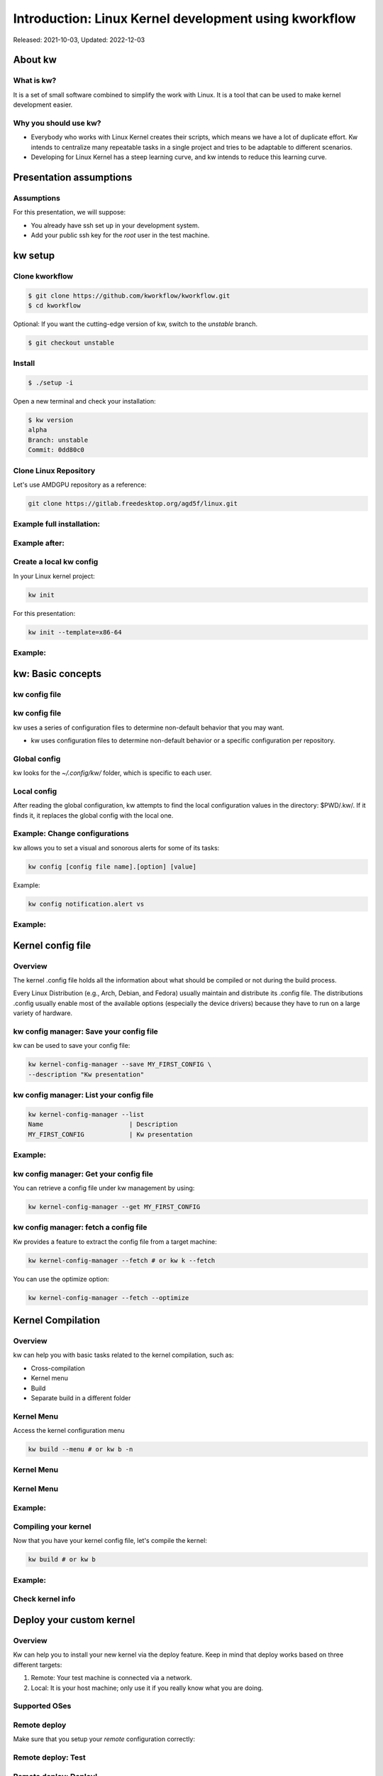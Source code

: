 .. raw:: html

  <!-- Slide -->
  <section>
    <img width="800" height="327" src="_static/kw.png" style="background:none; border:none; box-shadow:none;">
    <br>
    <img width="120" height="41" src="_static/by.png" style="background:none; border:none; box-shadow:none;">
    <img width="111" height="111" src="_static/qrcode.png" style="background:none; border:none; box-shadow:none;">
  </section>

======================================================
Introduction: Linux Kernel development using kworkflow
======================================================

Released: 2021-10-03, Updated: 2022-12-03

About kw
========

What is kw?
-----------

It is a set of small software combined to simplify the work with Linux. It is a
tool that can be used to make kernel development easier.

Why you should use kw?
----------------------

* Everybody who works with Linux Kernel creates their scripts, which means we
  have a lot of duplicate effort. Kw intends to centralize many repeatable
  tasks in a single project and tries to be adaptable to different scenarios.
* Developing for Linux Kernel has a steep learning curve, and kw intends to
  reduce this learning curve.

Presentation assumptions
========================

Assumptions
-----------

For this presentation, we will suppose:

* You already have ssh set up in your development system.
* Add your public ssh key for the `root` user in the test machine.

kw setup
========

Clone kworkflow
---------------

.. code-block:: shell

  $ git clone https://github.com/kworkflow/kworkflow.git
  $ cd kworkflow

Optional: If you want the cutting-edge version of kw, switch to the `unstable`
branch.

.. code-block:: shell

  $ git checkout unstable

Install
-------

.. code-block:: shell

  $ ./setup -i

Open a new terminal and check your installation:

.. code-block:: shell

  $ kw version
  alpha
  Branch: unstable
  Commit: 0dd80c0

Clone Linux Repository
----------------------

Let's use AMDGPU repository as a reference:

.. code-block:: shell

  git clone https://gitlab.freedesktop.org/agd5f/linux.git

Example full installation:
--------------------------

.. container:: flex

  .. container:: half

    .. figure:: _static/gifs/full-kw-install.gif
       :width: 70%

Example after:
--------------

.. container:: flex

  .. container:: half

    .. figure:: _static/gifs/kw-install-example.gif
       :width: 80%



Create a local kw config
------------------------

In your Linux kernel project:

.. code-block:: shell

  kw init

For this presentation:

.. code-block:: shell

  kw init --template=x86-64

Example:
--------

.. container:: flex

  .. container:: half

    .. figure:: _static/gifs/kw-init.gif
       :width: 100%


kw: Basic concepts
==================

kw config file
--------------

.. container:: flex

  .. container:: half

    .. figure:: _static/kw-config.png
       :width: 30%

kw config file
--------------

kw uses a series of configuration files to determine non-default behavior that
you may want.

- kw uses configuration files to determine non-default behavior or a specific
  configuration per repository.

Global config
-------------

kw looks for the `~/.config/kw/` folder, which is specific to each user.

Local config
------------

After reading the global configuration, kw attempts to find the local
configuration values in the directory: $PWD/.kw/. If it finds it, it replaces
the global config with the local one.

Example: Change configurations
------------------------------

kw allows you to set a visual and sonorous alerts for some of its tasks:

.. code-block:: shell

  kw config [config file name].[option] [value]

Example:

.. code-block:: shell

  kw config notification.alert vs

Example:
--------

.. container:: flex

  .. container:: half

    .. figure:: _static/gifs/kw-config-change-notificaton.gif
       :width: 100%


Kernel config file
==================

Overview
--------

The kernel .config file holds all the information about what should be compiled
or not during the build process.

Every Linux Distribution (e.g., Arch, Debian, and Fedora) usually maintain and
distribute its .config file. The distributions .config usually enable most of
the available options (especially the device drivers) because they have to run
on a large variety of hardware.

kw config manager: Save your config file
----------------------------------------

kw can be used to save your config file:

.. code-block:: shell

  kw kernel-config-manager --save MY_FIRST_CONFIG \
  --description "Kw presentation"

kw config manager: List your config file
----------------------------------------

.. code-block:: shell

  kw kernel-config-manager --list
  Name                       | Description
  MY_FIRST_CONFIG            | Kw presentation

Example:
--------

.. container:: flex

  .. container:: half

    .. figure:: _static/gifs/kw-kernel-config-add-entry.gif
       :width: 100%

kw config manager: Get your config file
----------------------------------------

You can retrieve a config file under kw management by using:

.. code-block:: shell

  kw kernel-config-manager --get MY_FIRST_CONFIG

kw config manager: fetch a config file
--------------------------------------

Kw provides a feature to extract the config file from a target machine:

.. code-block:: shell

  kw kernel-config-manager --fetch # or kw k --fetch

You can use the optimize option:

.. code-block:: shell

  kw kernel-config-manager --fetch --optimize


Kernel Compilation
==================

Overview
--------

kw can help you with basic tasks related to the kernel compilation, such as:

- Cross-compilation
- Kernel menu
- Build
- Separate build in a different folder

Kernel Menu
-----------

Access the kernel configuration menu

.. code-block:: shell

  kw build --menu # or kw b -n

Kernel Menu
-----------

.. revealjs-section::
    :data-background-image: _static/nconfig.png
    :data-background-size: contain

Kernel Menu
-----------

.. revealjs-section::
    :data-background-image: _static/change_name.png
    :data-background-size: contain

Example:
--------

.. container:: flex

  .. container:: half

    .. figure:: _static/gifs/kw-build-menu.gif
       :width: 100%


Compiling your kernel
---------------------

Now that you have your kernel config file, let's compile the kernel:

.. code-block:: shell

  kw build # or kw b

Example:
--------

.. container:: flex

  .. container:: half

    .. figure:: _static/gifs/kw-build.gif
       :width: 100%

Check kernel info
-----------------

.. container:: flex

  .. container:: half

    .. figure:: _static/gifs/kw-build-info.gif
       :width: 100%


Deploy your custom kernel
=========================

Overview
--------

Kw can help you to install your new kernel via the deploy feature. Keep in mind
that deploy works based on three different targets:

1. Remote: Your test machine is connected via a network.
2. Local: It is your host machine; only use it if you really know what you are
   doing.

Supported OSes
--------------

.. container:: flex

  .. container:: half

    .. figure:: _static/supported_distros.png
       :width: 100%


Remote deploy
-------------

Make sure that you setup your `remote` configuration correctly:

.. container:: flex

  .. container:: half

    .. figure:: _static/gifs/kw-set-remote.gif
       :width: 100%

Remote deploy: Test
-------------------

.. container:: flex

  .. container:: half

    .. figure:: _static/gifs/kw-ssh.gif
       :width: 100%

Remote deploy: Deploy!
----------------------

* If you have already compiled your kernel:

.. code-block:: shell

  kw deploy

* If you did not compile your kernel yet:

.. code-block:: shell

  kw bd

Example:
--------

.. container:: flex

  .. container:: half

    .. figure:: _static/gifs/kw-deploy.gif
       :width: 100%


Remote deploy: List
-------------------

You can list kernel installed via kw by using:

.. code-block:: shell

  kw deploy --list # Or kw d -l

You can list kernel installed in your system by using:

.. code-block:: shell

  kw deploy --uninstall "5.13.0-VM-TORVALDS"


Example: List
-------------

.. container:: flex

  .. container:: half

    .. figure:: _static/gifs/kw-deploy-list.gif
       :width: 100%

Example: Remove
---------------

.. container:: flex

  .. container:: half

    .. figure:: _static/gifs/kw-remove-kernel.gif
       :width: 100%

Example: Create kw package
--------------------------

.. container:: flex

  .. container:: half

    .. figure:: _static/gifs/kw-create-package.gif
       :width: 100%

Others
======

Example: Turn GUI off/on
------------------------

.. container:: flex

  .. container:: half

    .. figure:: _static/gifs/kw-drm-gui.gif
       :width: 100%

Example: Modes and Connectors
-----------------------------

.. container:: flex

  .. container:: half

    .. figure:: _static/gifs/kw-drm-modes.gif
       :width: 60%

Example: Maintainers
--------------------

.. container:: flex

  .. container:: half

    .. figure:: _static/gifs/kw-maintainers.gif
       :width: 100%

Example: Codestyle
------------------

.. container:: flex

  .. container:: half

    .. figure:: _static/gifs/kw-codestyle.gif
       :width: 100%

Example: Explore
----------------

.. container:: flex

  .. container:: half

    .. figure:: _static/gifs/kw-explore.gif
       :width: 100%



Summary
=======

Setup
-----

.. code-block:: shell

  git clone https://github.com/kworkflow/kworkflow.git
  cd kworkflow
  ./setup -i
  cd ..
  git clone git://git.kernel.org/pub/scm/linux/kernel/git/torvalds/linux.git
  kw init --template=x86-64
  kw build --menu

Build & Deploy
--------------

.. code-block:: shell

  kw bd

Next Steps
==========

Getting help with kw
--------------------

kw quick help:

.. code-block:: shell

  kw -h
  kw b -h
  kw d -h

kw detailed help:

.. code-block:: shell

  kw b --help
  kw man build
  kw man <feature>

Getting help with kw
--------------------

* Try: `kworkflow.org <https://kworkflow.org>`_:

Ask questions at:

* `Github discussion: <https://github.com/kworkflow/kworkflow/discussions>`_
* IRC: kw-devel@oftc (kw-devel-br@oftc - Brazillian community)

Contribute to kw
----------------

If you want to contribute to kw, take a look at:

* https://kworkflow.org/content/howtocontribute.html
* https://kworkflow.org/content/developmentworkflow.html
* https://kworkflow.org/content/codingstyle.html

Coming Soon
===========

* ChromeOS support
* Lore interface

Thanks
======

